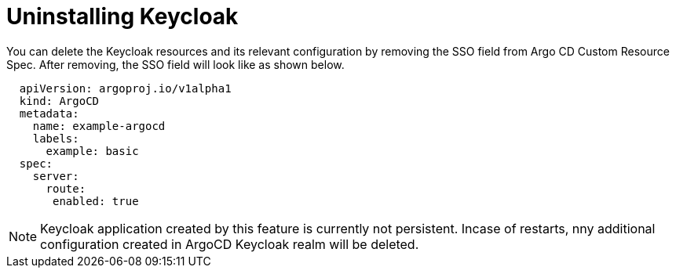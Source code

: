 [id="uninstalling-keycloak_{context}"]
= Uninstalling Keycloak

You can delete the Keycloak resources and its relevant configuration by removing the SSO field from Argo CD Custom Resource Spec. After removing, the SSO field will look like as shown below.

[source,yaml]
----
  apiVersion: argoproj.io/v1alpha1
  kind: ArgoCD
  metadata:
    name: example-argocd
    labels:
      example: basic
  spec:
    server:
      route:
       enabled: true
----

[NOTE]
====
Keycloak application created by this feature is currently not persistent. Incase of restarts, nny additional configuration created in ArgoCD Keycloak realm will be deleted.
====
